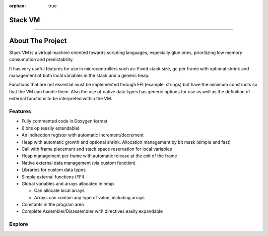 :orphan: true

.. meta::
   :description: Generic Stack VM for Scripting Languages.
   :twitter:description: Generic Stack VM for Scripting Languages.

Stack VM
========================================

.. rst-class:: lead

   Generic Stack VM for Scripting Languages.

----

About The Project
=================

.. rst-class:: lead

Stack VM is a virtual machine oriented towards scripting languages, especially glue ones, prioritizing low memory consumption and predictability.

It has very useful features for use in microcontrollers such as: Fixed stack size, gc per frame with optional shrink and management of both local variables in the stack and a generic heap.

Functions that are not essential must be implemented through FFI (example: strings) but have the minimum constructs so that the VM can handle them.
Also the use of native data types has generic options for use as well as the definition of external functions to be interpreted within the VM.

Features
--------
* Fully commented code in Doxygen format
* 6 bits op (easily extendable)
* An indirection register with automatic increment/decrement
* Heap with automatic growth and optional shrink. Allocation management by bit mask (simple and fast)
* Call with frame placement and stack space reservation for local variables
* Heap management per frame with automatic release at the exit of the frame
* Native external data management (via custom function)
* Libraries for custom data types
* Simple external functions (FFI)
* Global variables and arrays allocated in heap

  * Can allocate local arrays
  * Arrays can contain any type of value, including arrays
  
* Constants in the program area
* Complete Assembler/Disassembler with directives easily expandable

Explore
-------

.. tab-set::

 .. tab-item:: Use

      .. toctree::
         :caption: Use
         :titlesonly:

         use/customize/index
         use/embed/index
         use/data_types/index
         use/ffi/index 
         use/libraries/index

 .. tab-item:: Assembler / Disassembler

      .. toctree::
         :caption: Assembler / Disassembler
         :titlesonly:

         assembler/index
         disassembler/index
         
 .. tab-item:: Internals

      .. toctree::
         :caption: Internals
         :titlesonly:

         internals/architecture/index
         internals/opcodes/index
         internals/api/index
      
 .. tab-item:: Utilities

      .. toctree::
         :caption: Utilities
         :titlesonly:

         utilities/ffi/index
         utilities/library/index
         